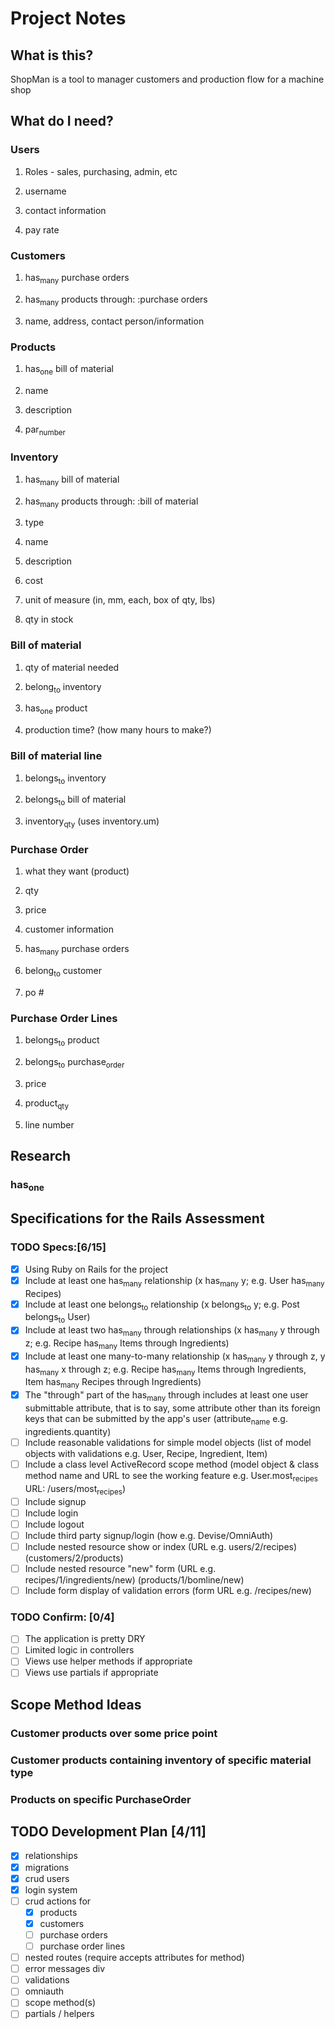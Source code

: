* Project Notes
** What is this?
   ShopMan is a tool to manager customers and production flow for a machine shop
** What do I need?
*** Users
**** Roles - sales, purchasing, admin, etc
**** username
**** contact information
**** pay rate
*** Customers
**** has_many purchase orders
**** has_many products through: :purchase orders
**** name, address, contact person/information
*** Products
**** has_one bill of material
**** name
**** description
**** par_number
*** Inventory
**** has_many bill of material
**** has_many products through: :bill of material
**** type
**** name
**** description
**** cost
**** unit of measure (in, mm, each, box of qty, lbs)
**** qty in stock
*** Bill of material
**** qty of material needed
**** belong_to inventory
**** has_one product
**** production time? (how many hours to make?)
*** Bill of material line
**** belongs_to inventory
**** belongs_to bill of material
**** inventory_qty (uses inventory.um)
*** Purchase Order
**** what they want (product)
**** qty
**** price
**** customer information
**** has_many purchase orders
**** belong_to customer
**** po #
*** Purchase Order Lines
**** belongs_to product
**** belongs_to purchase_order
**** price
**** product_qty
**** line number
** Research
*** has_one
** Specifications for the Rails Assessment
*** TODO Specs:[6/15]
  - [X] Using Ruby on Rails for the project
  - [X] Include at least one has_many relationship (x has_many y; e.g. User has_many Recipes)
  - [X] Include at least one belongs_to relationship (x belongs_to y; e.g. Post belongs_to User)
  - [X] Include at least two has_many through relationships (x has_many y through z; e.g. Recipe has_many Items through Ingredients)
  - [X] Include at least one many-to-many relationship (x has_many y through z, y has_many x through z; e.g. Recipe has_many Items through Ingredients, Item has_many Recipes through Ingredients)
  - [X] The "through" part of the has_many through includes at least one user submittable attribute, that is to say, some attribute other than its foreign keys that can be submitted by the app's user (attribute_name e.g. ingredients.quantity)
  - [ ] Include reasonable validations for simple model objects (list of model objects with validations e.g. User, Recipe, Ingredient, Item)
  - [ ] Include a class level ActiveRecord scope method (model object & class method name and URL to see the working feature e.g. User.most_recipes URL: /users/most_recipes)
  - [ ] Include signup
  - [ ] Include login
  - [ ] Include logout
  - [ ] Include third party signup/login (how e.g. Devise/OmniAuth)
  - [ ] Include nested resource show or index (URL e.g. users/2/recipes) (customers/2/products)
  - [ ] Include nested resource "new" form (URL e.g. recipes/1/ingredients/new) (products/1/bomline/new)
  - [ ] Include form display of validation errors (form URL e.g. /recipes/new)
*** TODO Confirm: [0/4]
 - [ ] The application is pretty DRY
 - [ ] Limited logic in controllers
 - [ ] Views use helper methods if appropriate
 - [ ] Views use partials if appropriate
** Scope Method Ideas
*** Customer products over some price point
*** Customer products containing inventory of specific material type
*** Products on specific PurchaseOrder
** TODO Development Plan [4/11]
   - [X] relationships
   - [X] migrations
   - [X] crud users
   - [X] login system
   - [-] crud actions for
     - [X] products
     - [X] customers
     - [ ] purchase orders
     - [ ] purchase order lines
   - [ ] nested routes (require accepts attributes for method)
   - [ ] error messages div
   - [ ] validations
   - [ ] omniauth
   - [ ] scope method(s)
   - [ ] partials / helpers
